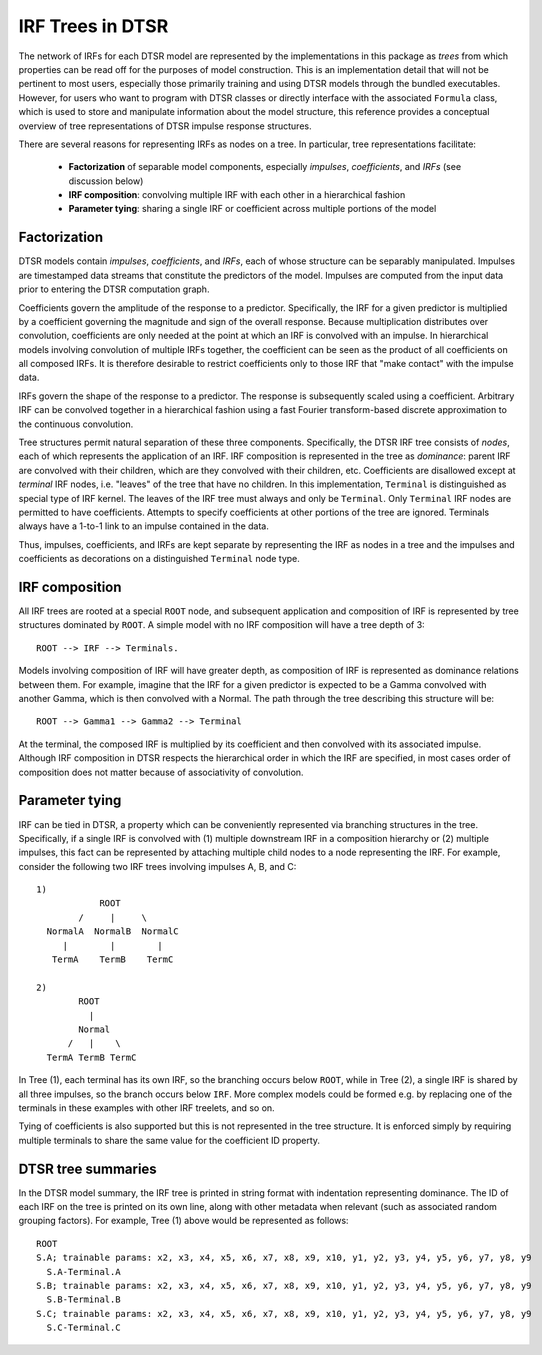 .. _irftree:

IRF Trees in DTSR
=================

The network of IRFs for each DTSR model are represented by the implementations in this package as *trees* from which properties can be read off for the purposes of model construction.
This is an implementation detail that will not be pertinent to most users, especially those primarily training and using DTSR models through the bundled executables.
However, for users who want to program with DTSR classes or directly interface with the associated ``Formula`` class, which is used to store and manipulate information about the model structure, this reference provides a conceptual overview of tree representations of DTSR impulse response structures.

There are several reasons for representing IRFs as nodes on a tree. In particular, tree representations facilitate:

  - **Factorization** of separable model components, especially *impulses*, *coefficients*, and *IRFs*  (see discussion below)
  - **IRF composition**: convolving multiple IRF with each other in a hierarchical fashion
  - **Parameter tying**: sharing a single IRF or coefficient across multiple portions of the model


Factorization
-------------

DTSR models contain *impulses*, *coefficients*, and *IRFs*, each of whose structure can be separably manipulated.
Impulses are timestamped data streams that constitute the predictors of the model.
Impulses are computed from the input data prior to entering the DTSR computation graph.

Coefficients govern the amplitude of the response to a predictor.
Specifically, the IRF for a given predictor is multiplied by a coefficient governing the magnitude and sign of the overall response.
Because multiplication distributes over convolution, coefficients are only needed at the point at which an IRF is convolved with an impulse.
In hierarchical models involving convolution of multiple IRFs together, the coefficient can be seen as the product of all coefficients on all composed IRFs.
It is therefore desirable to restrict coefficients only to those IRF that "make contact" with the impulse data.

IRFs govern the shape of the response to a predictor.
The response is subsequently scaled using a coefficient.
Arbitrary IRF can be convolved together in a hierarchical fashion using a fast Fourier transform-based discrete approximation to the continuous convolution.

Tree structures permit natural separation of these three components.
Specifically, the DTSR IRF tree consists of *nodes*, each of which represents the application of an IRF.
IRF composition is represented in the tree as *dominance*: parent IRF are convolved with their children, which are they convolved with their children, etc.
Coefficients are disallowed except at *terminal* IRF nodes, i.e. "leaves" of the tree that have no children.
In this implementation, ``Terminal`` is distinguished as special type of IRF kernel.
The leaves of the IRF tree must always and only be ``Terminal``.
Only ``Terminal`` IRF nodes are permitted to have coefficients.
Attempts to specify coefficients at other portions of the tree are ignored.
Terminals always have a 1-to-1 link to an impulse contained in the data.

Thus, impulses, coefficients, and IRFs are kept separate by representing the IRF as nodes in a tree and the impulses and coefficients as decorations on a distinguished ``Terminal`` node type.


IRF composition
---------------

All IRF trees are rooted at a special ``ROOT`` node, and subsequent application and composition of IRF is represented by tree structures dominated by ``ROOT``.
A simple model with no IRF composition will have a tree depth of 3::

    ROOT --> IRF --> Terminals.

Models involving composition of IRF will have greater depth, as composition of IRF is represented as dominance relations between them.
For example, imagine that the IRF for a given predictor is expected to be a Gamma convolved with another Gamma, which is then convolved with a Normal.
The path through the tree describing this structure will be::

    ROOT --> Gamma1 --> Gamma2 --> Terminal

At the terminal, the composed IRF is multiplied by its coefficient and then convolved with its associated impulse.
Although IRF composition in DTSR respects the hierarchical order in which the IRF are specified, in most cases order of composition does not matter because of associativity of convolution.


Parameter tying
---------------

IRF can be tied in DTSR, a property which can be conveniently represented via branching structures in the tree.
Specifically, if a single IRF is convolved with (1) multiple downstream IRF in a composition hierarchy or (2) multiple impulses, this fact can be represented by attaching multiple child nodes to a node representing the IRF.
For example, consider the following two IRF trees involving impulses A, B, and C::

  1)
              ROOT
          /     |     \
    NormalA  NormalB  NormalC
       |        |        |
     TermA    TermB    TermC

  2)
          ROOT
            |
          Normal
        /   |    \
    TermA TermB TermC

In Tree (1), each terminal has its own IRF, so the branching occurs below ``ROOT``, while in Tree (2), a single IRF is shared by all three impulses, so the branch occurs below ``IRF``.
More complex models could be formed e.g. by replacing one of the terminals in these examples with other IRF treelets, and so on.

Tying of coefficients is also supported but this is not represented in the tree structure.
It is enforced simply by requiring multiple terminals to share the same value for the coefficient ID property.


DTSR tree summaries
-------------------

In the DTSR model summary, the IRF tree is printed in string format with indentation representing dominance.
The ID of each IRF on the tree is printed on its own line, along with other metadata when relevant (such as associated random grouping factors).
For example, Tree (1) above would be represented as follows::

  ROOT
  S.A; trainable params: x2, x3, x4, x5, x6, x7, x8, x9, x10, y1, y2, y3, y4, y5, y6, y7, y8, y9
    S.A-Terminal.A
  S.B; trainable params: x2, x3, x4, x5, x6, x7, x8, x9, x10, y1, y2, y3, y4, y5, y6, y7, y8, y9
    S.B-Terminal.B
  S.C; trainable params: x2, x3, x4, x5, x6, x7, x8, x9, x10, y1, y2, y3, y4, y5, y6, y7, y8, y9
    S.C-Terminal.C


